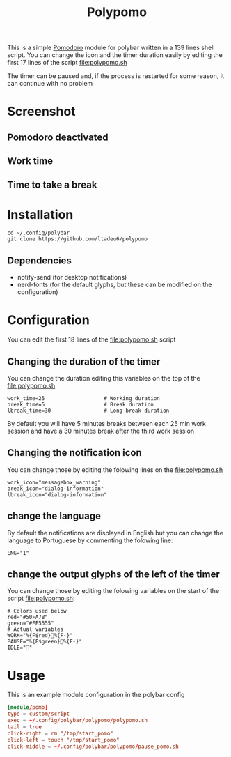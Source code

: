 #+TITLE: Polypomo

This is a simple [[https://en.wikipedia.org/wiki/Pomodoro_Technique][Pomodoro]] module for polybar written in a 139 lines shell script. You can change the icon and the timer duration easily by editing the first 17 lines of the script [[file:polypomo.sh]]

The timer can be paused and, if the process is restarted for some reason, it can continue with no problem

* Screenshot

** Pomodoro deactivated
[[./idle.png]]
** Work time
[[./work.png]]
** Time to take a break
[[./pause.png]]

* Installation

#+begin_src shell
cd ~/.config/polybar
git clone https://github.com/ltadeu6/polypomo
#+end_src

** Dependencies

+ notify-send (for desktop notifications)
+ nerd-fonts (for the default glyphs, but these can be modified on the configuration)

* Configuration

You can edit the first 18 lines of the [[file:polypomo.sh]] script

** Changing the duration of the timer

You can change the duration editing this variables on the top of the [[file:polypomo.sh]]

#+begin_src shell
work_time=25                   # Working duration
break_time=5                   # Break duration
lbreak_time=30                 # Long break duration
#+end_src

By default you will have 5 minutes breaks between each 25 min work session and have a 30 minutes break after the third work session

** Changing the notification icon

You can change those by editing the folowing lines on the [[file:polypomo.sh]]

#+begin_src shell
work_icon="messagebox_warning"
break_icon="dialog-information"
lbreak_icon="dialog-information"
#+end_src

** change the language

By default the notifications are displayed in English but you can change the language to Portuguese by commenting the folowing line:

#+begin_src shell
ENG="1"
#+end_src

** change the output glyphs of the left of the timer

You can change those by editing the folowing variables on the start of the script [[file:polypomo.sh]]:

#+begin_src shell
# Colors used below
red="#50FA7B"
green="#FF5555"
# Actual variables
WORK="%{F$red}%{F-}"
PAUSE="%{F$green}%{F-}"
IDLE=""
#+end_src

* Usage

This is an example module configuration in the polybar config

#+begin_src conf
[module/pomo]
type = custom/script
exec = ~/.config/polybar/polypomo/polypomo.sh
tail = true
click-right = rm "/tmp/start_pomo"
click-left = touch "/tmp/start_pomo"
click-middle = ~/.config/polybar/polypomo/pause_pomo.sh
#+end_src
